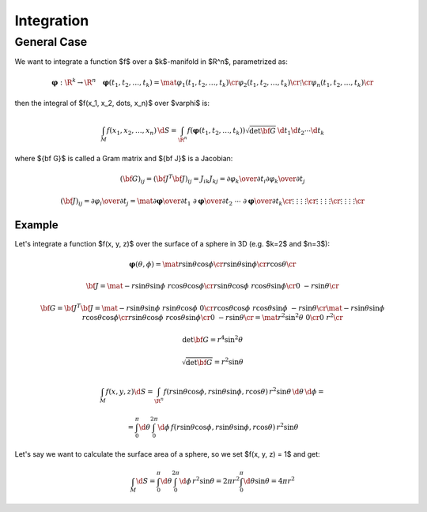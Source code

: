 Integration
===========

General Case
------------

We want to integrate a function $f$ over a $k$-manifold in $\R^n$, parametrized
as:

.. math::

    \mathbf{\varphi}: \R^k \to \R^n\quad \mathbf{\varphi}(t_1, t_2, \dots, t_k) =
    \mat{\varphi_1(t_1, t_2, \dots, t_k)\cr
        \varphi_2(t_1, t_2, \dots, t_k)\cr
        \vdots \cr
        \varphi_n(t_1, t_2, \dots, t_k)\cr
    }

then the integral of $f(x_1, x_2, \dots, x_n)$ over $\varphi$ is:

.. math::

    \int_M f(x_1, x_2, \dots, x_n)\,\d S = \int_{\R^n} f(\mathbf{\varphi}(t_1,
    t_2, \dots, t_k))\sqrt{\det{\bf G}}\,\d t_1\d t_2\cdots\d t_k

where ${\bf G}$ is called a Gram matrix and ${\bf J}$ is a Jacobian:

.. math::

    ({\bf G})_{ij} = ({\bf J}^T{\bf J})_{ij} = J_{ik}J_{kj} =
    {\partial\varphi_k\over\partial t_i} {\partial\varphi_k\over\partial t_j}

    ({\bf J})_{ij} = {\partial\varphi_i\over\partial t_j} = \mat{
        {\partial\mathbf{\varphi}\over\partial t_1} &
        {\partial\mathbf{\varphi}\over\partial t_2} &
        \cdots &
        {\partial\mathbf{\varphi}\over\partial t_k} \cr
        \vdots & \vdots & \vdots & \vdots \cr
        \vdots & \vdots & \vdots & \vdots \cr
        \vdots & \vdots & \vdots & \vdots \cr
    }

Example
~~~~~~~

Let's integrate a function $f(x, y, z)$ over the surface of a sphere in 3D
(e.g. $k=2$ and $n=3$):

.. math::

    \mathbf{\varphi}(\theta, \phi) = \mat{
        r\sin\theta\cos\phi \cr
        r\sin\theta\sin\phi \cr
        r\cos\theta \cr
    }

    {\bf J} = \mat{
        -r\sin\theta\sin\phi & r\cos\theta\cos\phi \cr
        r\sin\theta\cos\phi & r\cos\theta\sin\phi \cr
        0 & -r\sin\theta \cr
    }

    {\bf G} = {\bf J}^T {\bf J} =
    \mat{
        -r\sin\theta\sin\phi & r\sin\theta\cos\phi & 0 \cr
        r\cos\theta\cos\phi & r\cos\theta\sin\phi & -r\sin\theta \cr
    }
    \mat{
        -r\sin\theta\sin\phi & r\cos\theta\cos\phi \cr
        r\sin\theta\cos\phi & r\cos\theta\sin\phi \cr
        0 & -r\sin\theta \cr
    }
    = \mat {
        r^2\sin^2\theta & 0 \cr
        0 & r^2 \cr
    }

    \det{\bf G} = r^4\sin^2\theta

    \sqrt{\det{\bf G}} = r^2\sin\theta

    \int_M f(x, y, z) \d S = \int_{\R^n} f(r\sin\theta\cos\phi,
    r\sin\theta\sin\phi, r\cos\theta)\, r^2\sin\theta\,\d\theta\,\d\phi
    =

    = \int_0^\pi\d\theta \int_0^{2\pi}\d\phi\, f(r\sin\theta\cos\phi,
    r\sin\theta\sin\phi, r\cos\theta)\, r^2\sin\theta

Let's say we want to calculate the surface area of a sphere, so we set $f(x, y,
z) = 1$ and get:

.. math::

    \int_M \d S
    = \int_0^\pi\d\theta \int_0^{2\pi}\d\phi\, r^2\sin\theta
    = 2\pi r^2\int_0^\pi\d\theta \sin\theta
    = 4\pi r^2

